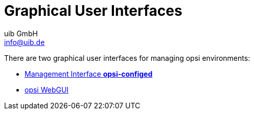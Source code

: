 ////
; Copyright (c) uib GmbH (www.uib.de)
; This documentation is owned by uib
; and published under the german creative commons by-sa license
; see:
; https://creativecommons.org/licenses/by-sa/3.0/de/
; https://creativecommons.org/licenses/by-sa/3.0/de/legalcode
; english:
; https://creativecommons.org/licenses/by-sa/3.0/
; https://creativecommons.org/licenses/by-sa/3.0/legalcode
;
; credits: https://www.opsi.org/credits/
////

:Author:    uib GmbH
:Email:     info@uib.de
:Date:      29.04.2024
:Revision:  4.3
:toclevels: 6
:doctype:   book
:icons:     font
:xrefstyle: full



= Graphical User Interfaces

There are two graphical user interfaces for managing opsi environments:

* xref:configed.adoc[Management Interface *opsi-configed*]
* xref:webgui.adoc[opsi WebGUI]


